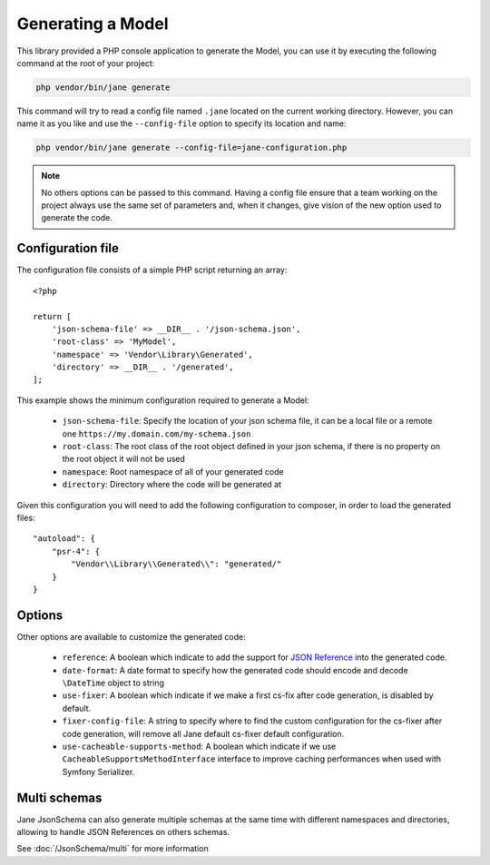 Generating a Model
==================

This library provided a PHP console application to generate the Model, you can use it by executing the following command
at the root of your project:

.. code-block:: bash

    php vendor/bin/jane generate

This command will try to read a config file named ``.jane`` located on the current working directory. However, you can name it as you
like and use the ``--config-file`` option to specify its location and name:

.. code-block:: bash

    php vendor/bin/jane generate --config-file=jane-configuration.php

.. note::
    No others options can be passed to this command. Having a config file ensure that a team working on the project always
    use the same set of parameters and, when it changes, give vision of the new option used to generate the code.

Configuration file
------------------

The configuration file consists of a simple PHP script returning an array::

    <?php

    return [
        'json-schema-file' => __DIR__ . '/json-schema.json',
        'root-class' => 'MyModel',
        'namespace' => 'Vendor\Library\Generated',
        'directory' => __DIR__ . '/generated',
    ];

This example shows the minimum configuration required to generate a Model:

 * ``json-schema-file``: Specify the location of your json schema file, it can be a local file or a remote one ``https://my.domain.com/my-schema.json``
 * ``root-class``: The root class of the root object defined in your json schema, if there is no property on the root object it will not be used
 * ``namespace``: Root namespace of all of your generated code
 * ``directory``: Directory where the code will be generated at

Given this configuration you will need to add the following configuration to composer, in order to load the generated files::

    "autoload": {
        "psr-4": {
            "Vendor\\Library\\Generated\\": "generated/"
        }
    }

Options
-------

Other options are available to customize the generated code:

 * ``reference``: A boolean which indicate to add the support for `JSON Reference`_ into the generated code.
 * ``date-format``: A date format to specify how the generated code should encode and decode ``\DateTime`` object to string
 * ``use-fixer``: A boolean which indicate if we make a first cs-fix after code generation, is disabled by default.
 * ``fixer-config-file``: A string to specify where to find the custom configuration for the cs-fixer after code generation, will remove all Jane default cs-fixer default configuration.
 * ``use-cacheable-supports-method``: A boolean which indicate if we use ``CacheableSupportsMethodInterface`` interface to improve caching performances when used with Symfony Serializer.

Multi schemas
-------------

Jane JsonSchema can also generate multiple schemas at the same time with different namespaces and directories,
allowing to handle JSON References on others schemas.

See :doc:`/JsonSchema/multi` for more information

.. _`JSON Reference`: https://tools.ietf.org/id/draft-pbryan-zyp-json-ref-03.html
